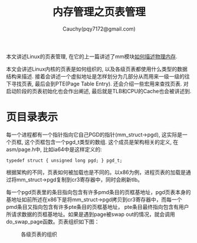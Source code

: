 #+TITLE: 内存管理之页表管理
#+AUTHOR: Cauchy(pqy7172@gmail.com)
#+OPTIONS: ^:nil
#+EMAIL: pqy7172@gmail.com
#+HTML_HEAD: <link rel="stylesheet" href="../../../org-manual.css" type="text/css">

本文讲述Linux的页表管理, 在它的上一篇讲述了mm模块[[./des-phy-mem.html][如何描述物理内存]].

本文会讲述Linux内核的页表是如何组织的, 以及各级页表都使用什么类型的数据结构来描述. 接着会讲述一个虚拟地址是怎样划分为几部分从而用来一级一级的往下寻找页表, 最后会到PTE(Page Table
Entry). 还会介绍一些宏用来查找页表. 对启动阶段的页表初始化也会作出阐述, 最后就是TLB和CPU的Cache也会被讲述到.

* 页目录表示
每一个进程都有一个指针指向它自己PGD的指针(mm_struct->pgd), 这实际是一个页框, 这个页框包含一个pgd_t类型的数组. 这个成员是架构相关的定义, 在asm/page.h中, 比如ia64中是这样定义的:
#+begin_src C++ :includes <stdio.h>
typedef struct { unsigned long pgd; } pgd_t;
#+end_src

根据架构的不同，页表如何被加载也是不同的。以x86为例，进程页表的加载是通过将mm_struct->pgd复制到cr3寄存器中，同时会刷新tlb。

每一个pgd页表里的条目指向包含有许多pmd条目的页框基地址，pgd页表本身的基地址如前所述在x86下是将mm_struct->pgd拷贝到cr3寄存器中，而每一个pmd条目又指向包含有许多pte条目的页框基地址，
pte条目最终指向包含有用户所请求数据的页框基地址。如果是遇到page被swap out的情况，就会调用do_swap_page函数。页表组织如下图：

#+CAPTION: 各级页表的组织
#+ATTR_HTML: :align centering
#+ATTR_HTML: :width 60% :height 50%
[[./img/page_layout.png]]
